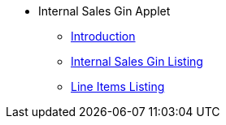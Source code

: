 * Internal Sales Gin Applet
** xref:introduction.adoc[Introduction]
** xref:internal-sales-gin.adoc[Internal Sales Gin Listing]
** xref:line-items-listing.adoc[Line Items Listing]
